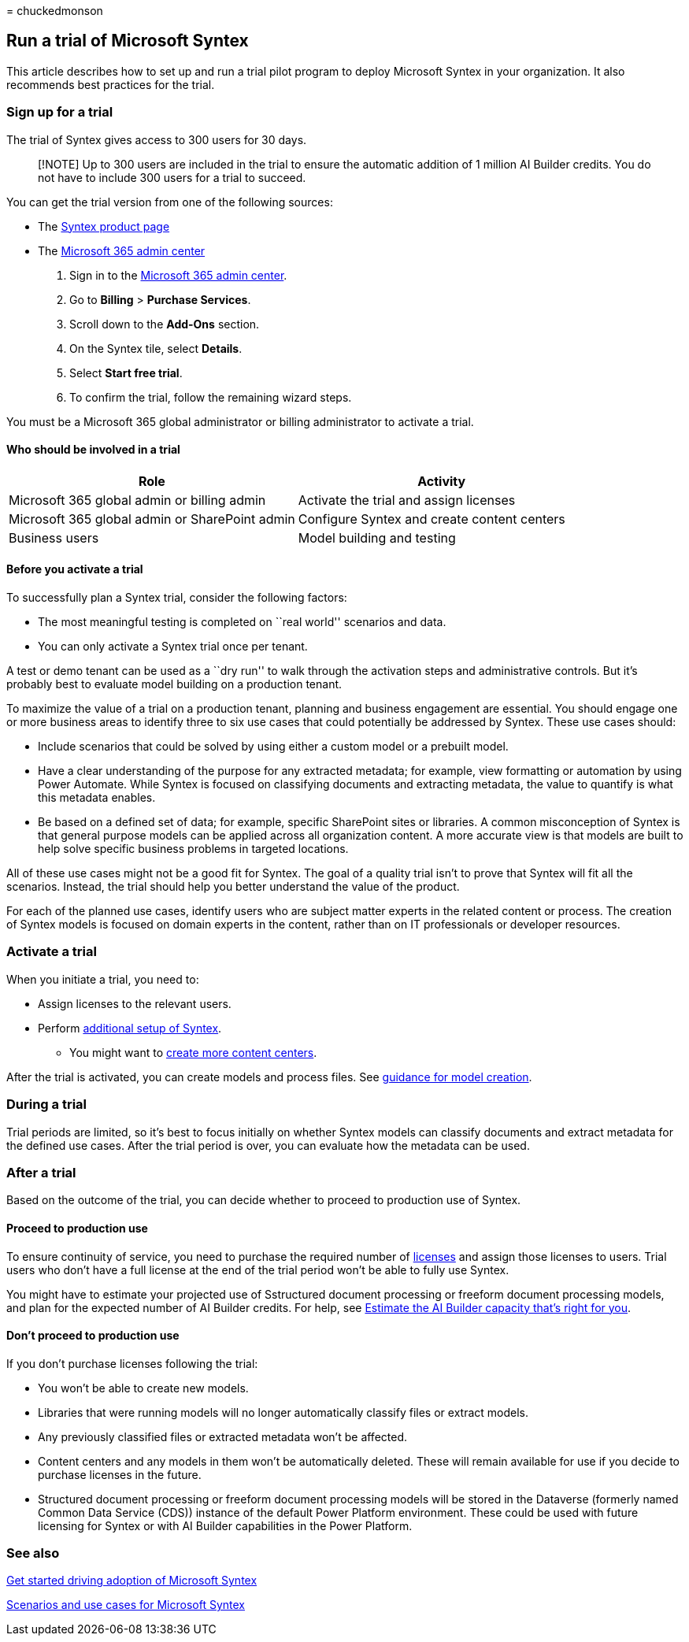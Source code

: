 = 
chuckedmonson

== Run a trial of Microsoft Syntex

This article describes how to set up and run a trial pilot program to
deploy Microsoft Syntex in your organization. It also recommends best
practices for the trial.

=== Sign up for a trial

The trial of Syntex gives access to 300 users for 30 days.

____
[!NOTE] Up to 300 users are included in the trial to ensure the
automatic addition of 1 million AI Builder credits. You do not have to
include 300 users for a trial to succeed.
____

You can get the trial version from one of the following sources:

* The
https://www.microsoft.com/microsoft-365/enterprise/sharepoint-syntex?activetab=pivot:overviewtab[Syntex
product page]
* The https://admin.microsoft.com[Microsoft 365 admin center]
[arabic]
. Sign in to the https://admin.microsoft.com[Microsoft 365 admin
center].
. Go to *Billing* > *Purchase Services*.
. Scroll down to the *Add-Ons* section.
. On the Syntex tile, select *Details*.
. Select *Start free trial*.
. To confirm the trial, follow the remaining wizard steps.

You must be a Microsoft 365 global administrator or billing
administrator to activate a trial.

==== Who should be involved in a trial

[width="100%",cols="50%,50%",options="header",]
|===
|Role |Activity
|Microsoft 365 global admin or billing admin |Activate the trial and
assign licenses

|Microsoft 365 global admin or SharePoint admin |Configure Syntex and
create content centers

|Business users |Model building and testing
|===

==== Before you activate a trial

To successfully plan a Syntex trial, consider the following factors:

* The most meaningful testing is completed on ``real world'' scenarios
and data.
* You can only activate a Syntex trial once per tenant.

A test or demo tenant can be used as a ``dry run'' to walk through the
activation steps and administrative controls. But it’s probably best to
evaluate model building on a production tenant.

To maximize the value of a trial on a production tenant, planning and
business engagement are essential. You should engage one or more
business areas to identify three to six use cases that could potentially
be addressed by Syntex. These use cases should:

* Include scenarios that could be solved by using either a custom model
or a prebuilt model.
* Have a clear understanding of the purpose for any extracted metadata;
for example, view formatting or automation by using Power Automate.
While Syntex is focused on classifying documents and extracting
metadata, the value to quantify is what this metadata enables.
* Be based on a defined set of data; for example, specific SharePoint
sites or libraries. A common misconception of Syntex is that general
purpose models can be applied across all organization content. A more
accurate view is that models are built to help solve specific business
problems in targeted locations.

All of these use cases might not be a good fit for Syntex. The goal of a
quality trial isn’t to prove that Syntex will fit all the scenarios.
Instead, the trial should help you better understand the value of the
product.

For each of the planned use cases, identify users who are subject matter
experts in the related content or process. The creation of Syntex models
is focused on domain experts in the content, rather than on IT
professionals or developer resources.

=== Activate a trial

When you initiate a trial, you need to:

* Assign licenses to the relevant users.
* Perform link:set-up-content-understanding.md[additional setup of
Syntex].
** You might want to link:create-a-content-center.md[create more content
centers].

After the trial is activated, you can create models and process files.
See link:create-a-content-center.md[guidance for model creation].

=== During a trial

Trial periods are limited, so it’s best to focus initially on whether
Syntex models can classify documents and extract metadata for the
defined use cases. After the trial period is over, you can evaluate how
the metadata can be used.

=== After a trial

Based on the outcome of the trial, you can decide whether to proceed to
production use of Syntex.

==== Proceed to production use

To ensure continuity of service, you need to purchase the required
number of link:syntex-licensing.md[licenses] and assign those licenses
to users. Trial users who don’t have a full license at the end of the
trial period won’t be able to fully use Syntex.

You might have to estimate your projected use of Sstructured document
processing or freeform document processing models, and plan for the
expected number of AI Builder credits. For help, see
https://powerapps.microsoft.com/ai-builder-calculator/[Estimate the AI
Builder capacity that’s right for you].

==== Don’t proceed to production use

If you don’t purchase licenses following the trial:

* You won’t be able to create new models.
* Libraries that were running models will no longer automatically
classify files or extract models.
* Any previously classified files or extracted metadata won’t be
affected.
* Content centers and any models in them won’t be automatically deleted.
These will remain available for use if you decide to purchase licenses
in the future.
* Structured document processing or freeform document processing models
will be stored in the Dataverse (formerly named Common Data Service
(CDS)) instance of the default Power Platform environment. These could
be used with future licensing for Syntex or with AI Builder capabilities
in the Power Platform.

=== See also

link:adoption-getstarted.md[Get started driving adoption of Microsoft
Syntex]

link:adoption-scenarios.md[Scenarios and use cases for Microsoft Syntex]
